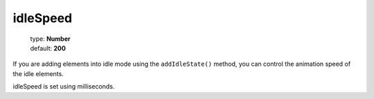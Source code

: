 =========
idleSpeed
=========

    | type: **Number**
    | default: **200**

If you are adding elements into idle mode using the ``addIdleState()`` method,
you can control the animation speed of the idle elements.

idleSpeed is set using milliseconds.